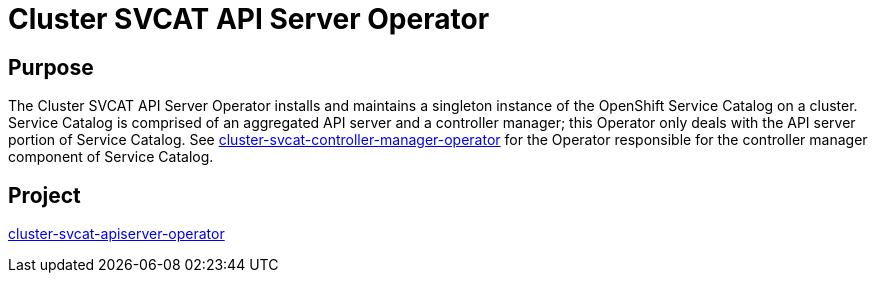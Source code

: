 // Module included in the following assemblies:
//
// * operators/operator-reference.adoc

[id="cluster-svcat-apiserver-operator_{context}"]
= Cluster SVCAT API Server Operator

[discrete]
== Purpose

The Cluster SVCAT API Server Operator installs and maintains a singleton
instance of the OpenShift Service Catalog on a cluster. Service Catalog is
comprised of an aggregated API server and a controller manager; this Operator
only deals with the API server portion of Service Catalog. See
link:https://github.com/openshift/cluster-svcat-controller-manager-operator[cluster-svcat-controller-manager-operator]
for the Operator responsible for the controller manager component of Service
Catalog.

[discrete]
== Project

link:https://github.com/openshift/cluster-svcat-apiserver-operator[cluster-svcat-apiserver-operator]
